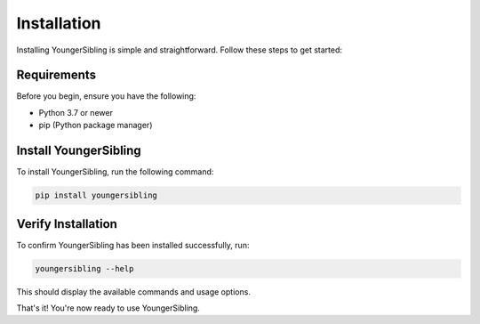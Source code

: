 Installation
============

Installing YoungerSibling is simple and straightforward. Follow these steps to get started:

Requirements
------------

Before you begin, ensure you have the following:

* Python 3.7 or newer
* pip (Python package manager)

Install YoungerSibling
----------------------

To install YoungerSibling, run the following command:

.. code-block:: bash

   pip install youngersibling

Verify Installation
-------------------

To confirm YoungerSibling has been installed successfully, run:

.. code-block:: bash

   youngersibling --help

This should display the available commands and usage options.

That's it! You're now ready to use YoungerSibling.
